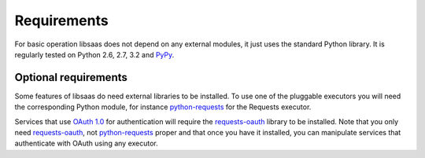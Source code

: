 Requirements
============

For basic operation libsaas does not depend on any external modules, it just
uses the standard Python library. It is regularly tested on Python 2.6, 2.7,
3.2 and PyPy_.

.. _PyPy: http://pypy.org/

Optional requirements
---------------------

Some features of libsaas do need external libraries to be installed. To use one
of the pluggable executors you will need the corresponding Python module, for
instance python-requests_ for the Requests executor.

Services that use `OAuth 1.0`_ for authentication will require the
requests-oauth_ library to be installed. Note that you only need
requests-oauth_, not python-requests_ proper and that once you have it
installed, you can manipulate services that authenticate with OAuth using any
executor.

.. _python-requests: http://pypi.python.org/pypi/requests
.. _requests-oauth: http://pypi.python.org/pypi/requests-oauth
.. _OAuth 1.0: http://tools.ietf.org/html/rfc5849

